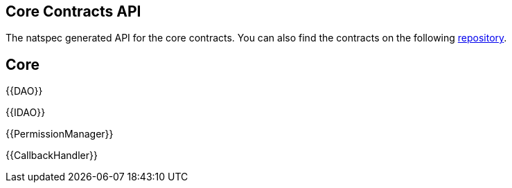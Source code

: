 == Core Contracts API

The natspec generated API for the core contracts. You can also find the contracts on the following link:https://github.com/aragon/osx[repository].

== Core

{{DAO}}

{{IDAO}}

{{PermissionManager}}

{{CallbackHandler}}